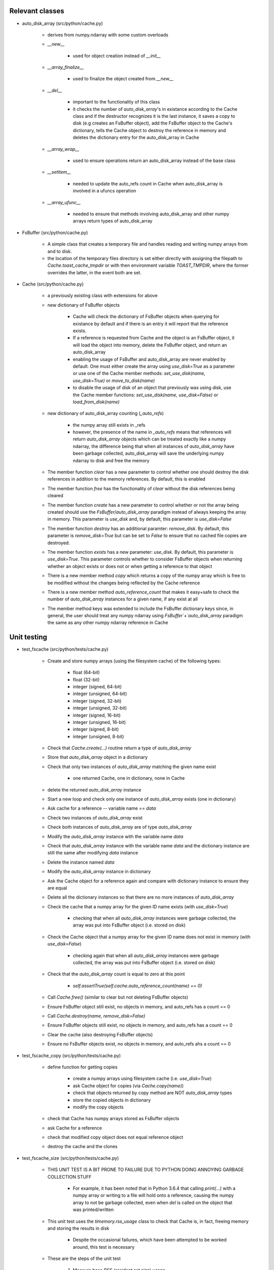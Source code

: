 .. _filesystem-cache:

Relevant classes
================

- auto_disk_array (src/python/cache.py)

    - derives from numpy.ndarray with some custom overloads

    - `__new__`

        - used for object creation instead of `__init__`

    - `__array_finalize__`

        - used to finalize the object created from `__new__`

    - `__del__`

        - important to the functionality of this class
        - it checks the number of `auto_disk_array`'s in existance according to the Cache class and if the destructor recognizes it is the last instance, it saves a copy to disk (e.g creates an FsBuffer object), add the FsBuffer object to the Cache's dictionary, tells the Cache  object to destroy the reference in memory and deletes the dictionary entry for the auto_disk_array in Cache

    - `__array_wrap__`

        - used to ensure operations return an auto_disk_array instead of the base class

    - `__setitem__`

        - needed to update the auto_refs count in Cache when auto_disk_array is involved in a ufuncs operation

    - `__array_ufunc__`

        - needed to ensure that methods involving auto_disk_array and other numpy arrays return types of auto_disk_array

- FsBuffer (src/python/cache.py)

    - A simple class that creates a temporary file and handles reading and writing numpy arrays from and to disk.
    - the location of the temporary files directory is set either directly with assigning the filepath to `Cache.toast_cache_tmpdir` or with then environment variable `TOAST_TMPDIR`, where the former overrides the latter, in the event both are set.

- Cache (src/python/cache.py)

    - a previously existing class with extensions for above
    - new dictionary of FsBuffer objects

        - Cache will check the dictionary of FsBuffer objects when querying for existance by default and if there is an entry it will report that the reference exists.
        - If a reference is requested from Cache and the object is an FsBuffer object, it will load the object into memory, delete the FsBuffer object, and return an auto_disk_array
        - enabling the usage of FsBuffer and auto_disk_array are never enabled by default. One must either create the array using `use_disk=True` as a parameter or use one of the Cache member methods: `set_use_disk(name, use_disk=True)` or `move_to_disk(name)`
        - to disable the usage of disk of an object that previously was using disk, use the Cache member functions: `set_use_disk(name, use_disk=False)` or `load_from_disk(name)`

    - new dictionary of auto_disk_array counting (`_auto_refs`)

        - the numpy array still exists in _refs
        - however, the presence of the name in `_auto_refs` means that references will return `auto_disk_array` objects which can be treated exactly like a numpy ndarray, the difference being that when all instances of `auto_disk_array` have been garbage collected, auto_disk_array will save the underlying numpy ndarray to disk and free the memory

    - The member function `clear` has a new parameter to control whether one should destroy the disk references in addition to the memory references. By default, this is enabled
    - The member function `free` has the functionality of `clear` without the disk references being cleared
    - The member function `create` has a new parameter to control whether or not the array being created should use the `FsBuffer`/`auto_disk_array` paradigm instead of always keeping the array in memory. This parameter is `use_disk` and, by default, this parameter is `use_disk=False`
    - The member function `destroy` has an additional paramter: `remove_disk`. By default, this parameter is `remove_disk=True` but can be set to `False` to ensure that no cached file copies are destroyed.
    - The member function `exists` has a new parameter: `use_disk`. By default, this parameter is `use_disk=True`. This parameter controls whether to consider FsBuffer objects when returning whether an object exists or does not or when getting a reference to that object
    - There is a new member method `copy` which returns a copy of the numpy array which is free to be modified without the changes being reflected by the Cache reference
    - There is a new member method `auto_reference_count` that makes it easy+safe to check the number of `auto_disk_array` instances for a given name, if any exist at all
    - The member method keys was extended to include the FsBuffer dictionary keys since, in general, the user should treat any numpy ndarray using `FsBuffer`+`auto_disk_array` paradigm the same as any other numpy ndarray reference in Cache

Unit testing
=============

- test_fscache (src/python/tests/cache.py)

    - Create and store numpy arrays (using the filesystem cache) of the following types:

        - float (64-bit)
        - float (32-bit)
        - integer (signed, 64-bit)
        - integer (unsigned, 64-bit)
        - integer (signed, 32-bit)
        - integer (unsigned, 32-bit)
        - integer (signed, 16-bit)
        - integer (unsigned, 16-bit)
        - integer (signed, 8-bit)
        - integer (unsigned, 8-bit)

    - Check that `Cache.create(...)` routine return a type of `auto_disk_array`
    - Store that `auto_disk_array` object in a dictionary
    - Check that only two instances of `auto_disk_array` matching the given name exist

        - one returned Cache, one in dictionary, none in Cache

    - delete the returned `auto_disk_array` instance
    - Start a new loop and check only one instance of `auto_disk_array` exists (one in dictionary)
    - Ask cache for a reference -- variable name == `data`
    - Check two instances of `auto_disk_array` exist
    - Check both instances of `auto_disk_array` are of type `auto_disk_array`
    - Modify the `auto_disk_array` instance with the variable name `data`
    - Check that `auto_disk_array` instance with the variable name `data` and the dictionary instance are still the same after modifying `data` instance
    - Delete the instance named `data`
    - Modify the `auto_disk_array` instance in dictionary
    - Ask the Cache object for a reference again and compare with dictionary instance to ensure they are equal
    - Delete all the dictionary instances so that there are no more instances of `auto_disk_array`
    - Check the cache that a numpy array for the given ID name exists (with `use_disk=True`)

        - checking that when all `auto_disk_array` instances were garbage collected, the array was put into FsBuffer object (i.e. stored on disk)

    - Check the Cache object that a numpy array for the given ID name does not exist in memory (with `use_disk=False`)

        - checking again that when all `auto_disk_array` instances were garbage collected, the array was put into FsBuffer object (i.e. stored on disk)

    - Check that the `auto_disk_array` count is equal to zero at this point

        - `self.assertTrue(self.cache.auto_reference_count(name) == 0)`

    - Call `Cache.free()` (similar to clear but not deleting FsBuffer objects)
    - Ensure FsBuffer object still exist, no objects in memory, and auto_refs has a count == 0
    - Call `Cache.destroy(name, remove_disk=False)`
    - Ensure FsBuffer objects still exist, no objects in memory, and auto_refs has a count == 0
    - Clear the cache (also destroying FsBuffer objects)
    - Ensure no FsBuffer objects exist, no objects in memory, and auto_refs ahs a count == 0

- test_fscache_copy (src/python/tests/cache.py)

    - define function for getting copies

        - create a numpy arrays using filesystem cache (i.e. `use_disk=True`)
        - ask Cache object for copies (via `Cache.copy(name)`)
        - check that objects returned by copy method are NOT `auto_disk_array` types
        - store the copied objects in dictionary
        - modify the copy objects

    - check that Cache has numpy arrays stored as FsBuffer objects
    - ask Cache for a reference
    - check that modified copy object does not equal reference object
    - destroy the cache and the clones

- test_fscache_size (src/python/tests/cache.py)

    - THIS UNIT TEST IS A BIT PRONE TO FAILURE DUE TO PYTHON DOING ANNOYING GARBAGE COLLECTION STUFF

        - For example, it has been noted that in Python 3.6.4 that calling `print(...)` with a numpy array or writing to a file will hold onto a reference, causing the numpy array to not be garbage collected, even when `del` is called on the object that was printed/written

    - This unit test uses the `timemory.rss_usage` class to check that Cache is, in fact, freeing memory and storing the results in disk

        - Despite the occasional failures, which have been attempted to be worked around, this test is necessary

    - These are the steps of the unit test

        1. Measure base RSS (resident set size) usage
        2. Create a 5000x5000 64-bit float numpy array in memory (~200 MB)
        3. Record RSS 'regular-reference' (after deleting local reference so only reference is in Cache class)
        4. Move the array to disk (i.e. move to FsBuffer object)
        5. Record RSS 'move-to-disk'
        6. Move the array from disk back to memory
        7. Record RSS 'load-from-disk'
        8. Clear the cache
        9. Record RSS 'clear-cache'
        10. Create another 5000x5000 64-bit float numpy array (~200 MB)
        11. Record RSS 'auto-disk-array-init'
        12. Delete `auto_disk_array` object (should move numpy array to FsBuffer)
        13. Record RSS 'auto-disk-array-del'
        14. Clear the cache again
        15. Record RSS 'final'

    - Define a `relative_difference` function for handling small/negligible differences in memory

    - These are the RSS checks and their expected results

        - 'regular-reference' RSS should be greater than 'move-to-disk' RSS since the array should be on disk
        - 'load-from-disk' RSS should be greater than 'auto-disk-array-del' RSS since the array should be on disk
        - 'auto-disk-array-del' RSS should be greater than 'auto-disk-array-init' RSS since the array should be on disk
        - The RSS difference should be negligible between:
        - 'regular-reference' and 'load-from-disk'
        - 'move-to-disk' and 'auto-disk-array-del'
        - 'load-from-disk' and 'auto-disk-array-init'
        - 'clear-cache' and 'final'
